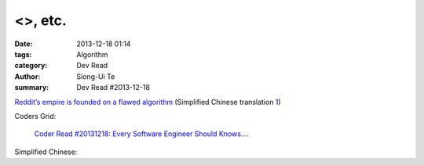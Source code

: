 <>, etc.
##########################################################################

:date: 2013-12-18 01:14
:tags: Algorithm
:category: Dev Read
:author: Siong-Ui Te
:summary: Dev Read #2013-12-18



`Reddit’s empire is founded on a flawed algorithm <http://technotes.iangreenleaf.com/posts/2013-12-09-reddits-empire-is-built-on-a-flawed-algorithm.html>`_
(Simplified Chinese translation `1 <http://blog.jobbole.com/53406/>`__)

Coders Grid:

  `Coder Read #20131218: Every Software Engineer Should Knows…. <http://www.codersgrid.com/2013/12/18/coder-read-20131218-every-software-engineer-should-knows/>`_

Simplified Chinese:

